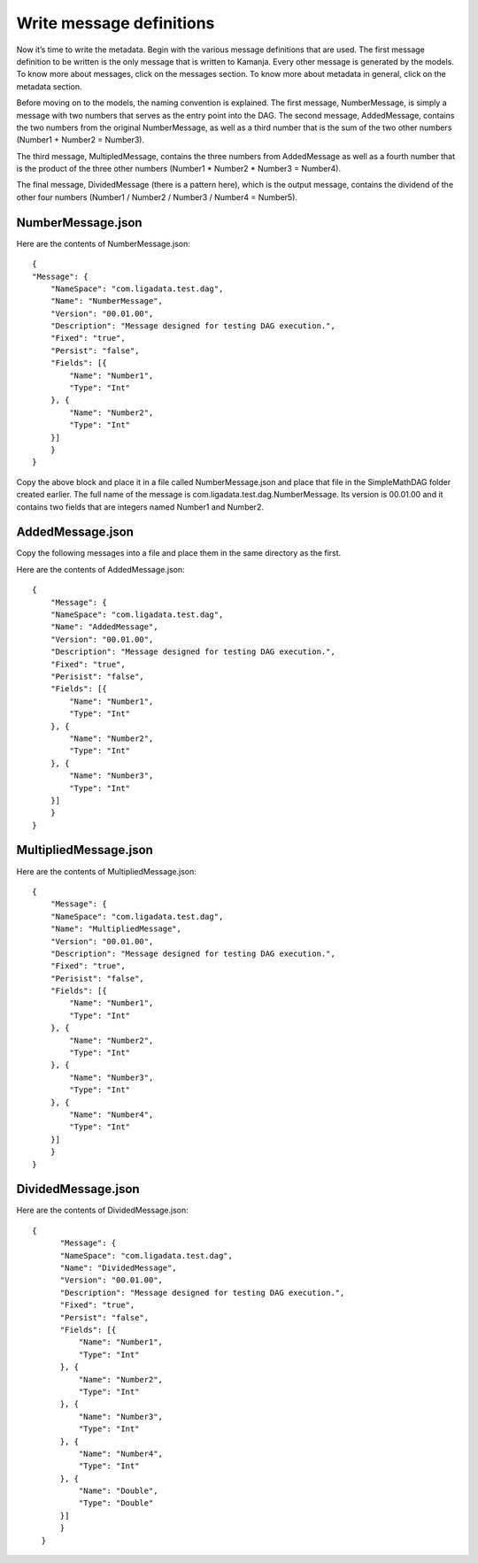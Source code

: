 
.. simp_scala_msg:

Write message definitions
=========================

Now it’s time to write the metadata.
Begin with the various message definitions that are used.
The first message definition to be written
is the only message that is written to Kamanja.
Every other message is generated by the models.
To know more about messages, click on the messages section.
To know more about metadata in general, click on the metadata section.

Before moving on to the models, the naming convention is explained.
The first message, NumberMessage, is simply a message
with two numbers that serves as the entry point into the DAG.
The second message, AddedMessage,
contains the two numbers from the original NumberMessage,
as well as a third number that is the sum of the two other numbers
(Number1 + Number2 = Number3).

The third message, MultipledMessage, contains the three numbers
from AddedMessage as well as a fourth number
that is the product of the three other numbers
(Number1 * Number2 * Number3 = Number4).

The final message, DividedMessage (there is a pattern here),
which is the output message,
contains the dividend of the other four numbers
(Number1 / Number2 / Number3 / Number4 = Number5).

.. _numbermessage-scala:

NumberMessage.json
------------------

Here are the contents of NumberMessage.json:

::

    
    {
    "Message": {
        "NameSpace": "com.ligadata.test.dag",
        "Name": "NumberMessage",
        "Version": "00.01.00",
        "Description": "Message designed for testing DAG execution.",
        "Fixed": "true",
        "Persist": "false",
        "Fields": [{
            "Name": "Number1",
            "Type": "Int"
        }, {
            "Name": "Number2",
            "Type": "Int"
        }]
        }
    }

Copy the above block and place it in a file called NumberMessage.json
and place that file in the SimpleMathDAG folder created earlier.
The full name of the message is com.ligadata.test.dag.NumberMessage.
Its version is 00.01.00 and it contains two fields
that are integers named Number1 and Number2.

.. _addedmessage-scala:

AddedMessage.json
-----------------

Copy the following messages into a file and place them in the same directory as the first.

Here are the contents of AddedMessage.json:

::

    {
        "Message": {
        "NameSpace": "com.ligadata.test.dag",
        "Name": "AddedMessage",
        "Version": "00.01.00",
        "Description": "Message designed for testing DAG execution.",
        "Fixed": "true",
        "Perisist": "false",
        "Fields": [{
            "Name": "Number1",
            "Type": "Int"
        }, {
            "Name": "Number2",
            "Type": "Int"
        }, {
            "Name": "Number3",
            "Type": "Int"
        }]
        }
    }


.. _multipliedmessage-scala:

MultipliedMessage.json
----------------------

Here are the contents of MultipliedMessage.json:

::

    {
        "Message": {
        "NameSpace": "com.ligadata.test.dag",
        "Name": "MultipliedMessage",
        "Version": "00.01.00",
        "Description": "Message designed for testing DAG execution.",
        "Fixed": "true",
        "Perisist": "false",
        "Fields": [{
            "Name": "Number1",
            "Type": "Int"
        }, {
            "Name": "Number2",
            "Type": "Int"
        }, {
            "Name": "Number3",
            "Type": "Int"
        }, {
            "Name": "Number4",
            "Type": "Int"
        }]
        }
    }

.. _dividedmessage-scala:

DividedMessage.json
-------------------

Here are the contents of DividedMessage.json:

::

  {
        "Message": {
        "NameSpace": "com.ligadata.test.dag",
        "Name": "DividedMessage",
        "Version": "00.01.00",
        "Description": "Message designed for testing DAG execution.",
        "Fixed": "true",
        "Persist": "false",
        "Fields": [{
            "Name": "Number1",
            "Type": "Int"
        }, {
            "Name": "Number2",
            "Type": "Int"
        }, {
            "Name": "Number3",
            "Type": "Int"
        }, {
            "Name": "Number4",
            "Type": "Int"
        }, {
            "Name": "Double",
            "Type": "Double"
        }]
        }
    }


